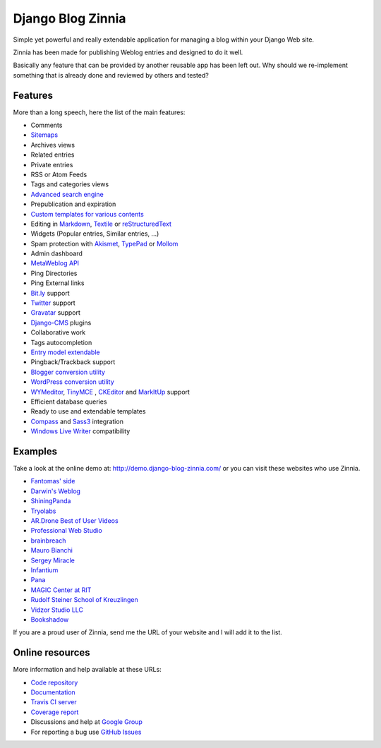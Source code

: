 ===============================================
Django Blog Zinnia |latest-version| |downloads|
===============================================

|travis-develop| |coverage-develop|

Simple yet powerful and really extendable application for managing a blog
within your Django Web site.

Zinnia has been made for publishing Weblog entries and designed to do it well.

Basically any feature that can be provided by another reusable app has been
left out.
Why should we re-implement something that is already done and reviewed by
others and tested?

|paypal|

Features
========

More than a long speech, here the list of the main features:

* Comments
* `Sitemaps`_
* Archives views
* Related entries
* Private entries
* RSS or Atom Feeds
* Tags and categories views
* `Advanced search engine`_
* Prepublication and expiration
* `Custom templates for various contents`_
* Editing in `Markdown`_, `Textile`_ or `reStructuredText`_
* Widgets (Popular entries, Similar entries, ...)
* Spam protection with `Akismet`_, `TypePad`_ or `Mollom`_
* Admin dashboard
* `MetaWeblog API`_
* Ping Directories
* Ping External links
* `Bit.ly`_ support
* `Twitter`_ support
* `Gravatar`_ support
* `Django-CMS`_ plugins
* Collaborative work
* Tags autocompletion
* `Entry model extendable`_
* Pingback/Trackback support
* `Blogger conversion utility`_
* `WordPress conversion utility`_
* `WYMeditor`_, `TinyMCE`_ , `CKEditor`_ and `MarkItUp`_ support
* Efficient database queries
* Ready to use and extendable templates
* `Compass`_ and `Sass3`_ integration
* `Windows Live Writer`_ compatibility

Examples
========

Take a look at the online demo at: http://demo.django-blog-zinnia.com/
or you can visit these websites who use Zinnia.

* `Fantomas' side`_
* `Darwin's Weblog`_
* `ShiningPanda`_
* `Tryolabs`_
* `AR.Drone Best of User Videos`_
* `Professional Web Studio`_
* `brainbreach`_
* `Mauro Bianchi`_
* `Sergey Miracle`_
* `Infantium`_
* `Pana`_
* `MAGIC Center at RIT`_
* `Rudolf Steiner School of Kreuzlingen`_
* `Vidzor Studio LLC`_
* `Bookshadow`_

If you are a proud user of Zinnia, send me the URL of your website and I
will add it to the list.

Online resources
================

More information and help available at these URLs:

* `Code repository`_
* `Documentation`_
* `Travis CI server`_
* `Coverage report`_
* Discussions and help at `Google Group`_
* For reporting a bug use `GitHub Issues`_

.. |travis-develop| image:: https://travis-ci.org/Fantomas42/django-blog-zinnia.png?branch=develop
   :alt: Build Status - develop branch
   :target: http://travis-ci.org/Fantomas42/django-blog-zinnia
.. |coverage-develop| image:: https://coveralls.io/repos/Fantomas42/django-blog-zinnia/badge.png?branch=develop
   :alt: Coverage of the code
   :target: https://coveralls.io/r/Fantomas42/django-blog-zinnia
.. |latest-version| image:: https://pypip.in/v/django-blog-zinnia/badge.png
   :alt: Latest version on Pypi
   :target: https://crate.io/packages/django-blog-zinnia/
.. |downloads| image:: https://pypip.in/d/django-blog-zinnia/badge.png
   :alt: Downloads from Pypi
   :target: https://crate.io/packages/django-blog-zinnia/
.. |paypal| image:: https://www.paypalobjects.com/en_US/i/btn/btn_donate_SM.gif
   :alt:  Make a free donation with Paypal to encourage the development
   :target: https://www.paypal.com/cgi-bin/webscr?cmd=_s-xclick&hosted_button_id=68T48HR8KK9KG
.. _`Sitemaps`: http://docs.django-blog-zinnia.com/en/latest/getting-started/configuration.html#module-zinnia.sitemaps
.. _`Advanced search engine`: http://docs.django-blog-zinnia.com/en/latest/topics/search_engines.html
.. _`Custom templates for various contents`: http://docs.django-blog-zinnia.com/en/latest/getting-started/configuration.html#templates-for-entries
.. _`Markdown`: http://daringfireball.net/projects/markdown/
.. _`Textile`: http://redcloth.org/hobix.com/textile/
.. _`reStructuredText`: http://docutils.sourceforge.net/rst.html
.. _`Akismet`: https://github.com/Fantomas42/zinnia-spam-checker-akismet
.. _`TypePad`: https://github.com/Fantomas42/zinnia-spam-checker-akismet#using-typepad-antispam
.. _`Mollom`: https://github.com/Fantomas42/zinnia-spam-checker-mollom
.. _`MetaWeblog API`: http://www.xmlrpc.com/metaWeblogApi
.. _`Bit.ly`: https://github.com/Fantomas42/zinnia-url-shortener-bitly
.. _`Twitter`:  https://github.com/Fantomas42/zinnia-twitter
.. _`Gravatar`: http://gravatar.com/
.. _`Django-CMS`: http://docs.django-blog-zinnia.com/en/latest/getting-started/configuration.html#django-cms
.. _`Entry model extendable`: http://django-blog-zinnia.rtfd.org/extending-entry
.. _`WYMeditor`: https://github.com/django-blog-zinnia/zinnia-wysiwyg-wymeditor
.. _`TinyMCE`: https://github.com/django-blog-zinnia/zinnia-wysiwyg-tinymce
.. _`CKEditor`: https://github.com/django-blog-zinnia/zinnia-wysiwyg-ckeditor
.. _`MarkItUp`: https://github.com/django-blog-zinnia/zinnia-wysiwyg-markitup
.. _`Blogger conversion utility`: http://docs.django-blog-zinnia.com/en/latest/how-to/import_export.html#from-blogger-to-zinnia
.. _`WordPress conversion utility`: http://docs.django-blog-zinnia.com/en/latest/how-to/import_export.html#from-wordpress-to-zinnia
.. _`Compass`: http://compass-style.org/
.. _`Sass3`: http://sass-lang.com/
.. _`Windows Live Writer`: http://explore.live.com/windows-live-writer
.. _`Fantomas' side`: http://fantomas.willbreak.it/blog/
.. _`Professional Web Studio`: http://www.professionalwebstudio.com/en/weblog/
.. _`Tryolabs`: http://www.tryolabs.com/Blog/
.. _`brainbreach`: http://brainbreach.com/
.. _`Mauro Bianchi`: http://www.maurobianchi.it/
.. _`Sergey Miracle`: http://sergeymiracle.com/weblog/
.. _`Infantium`: http://www.infantium.com/blog/
.. _`AR.Drone Best of User Videos`: http://ardrone.parrot.com/best-of-user-videos/
.. _`Darwin's Weblog`: http://darwin.willbreak.it/
.. _`ShiningPanda`: http://www.shiningpanda.com/blog/
.. _`Pana`: http://chusen87.com/news/
.. _`MAGIC Center at RIT`: http://magic.rit.edu/
.. _`Rudolf Steiner School of Kreuzlingen`: http://www.steinerschulekreuzlingen.ch/
.. _`Vidzor Studio LLC`: http://vidzor.com/blog/
.. _`Bookshadow`: http://bookshadow.com/weblog/
.. _`Code repository`: https://github.com/Fantomas42/django-blog-zinnia
.. _`Documentation`: http://docs.django-blog-zinnia.com/
.. _`Travis CI server`: http://travis-ci.org/Fantomas42/django-blog-zinnia
.. _`Coverage report`: https://coveralls.io/r/Fantomas42/django-blog-zinnia
.. _`Google Group`: http://groups.google.com/group/django-blog-zinnia/
.. _`GitHub Issues`: https://github.com/Fantomas42/django-blog-zinnia/issues/
